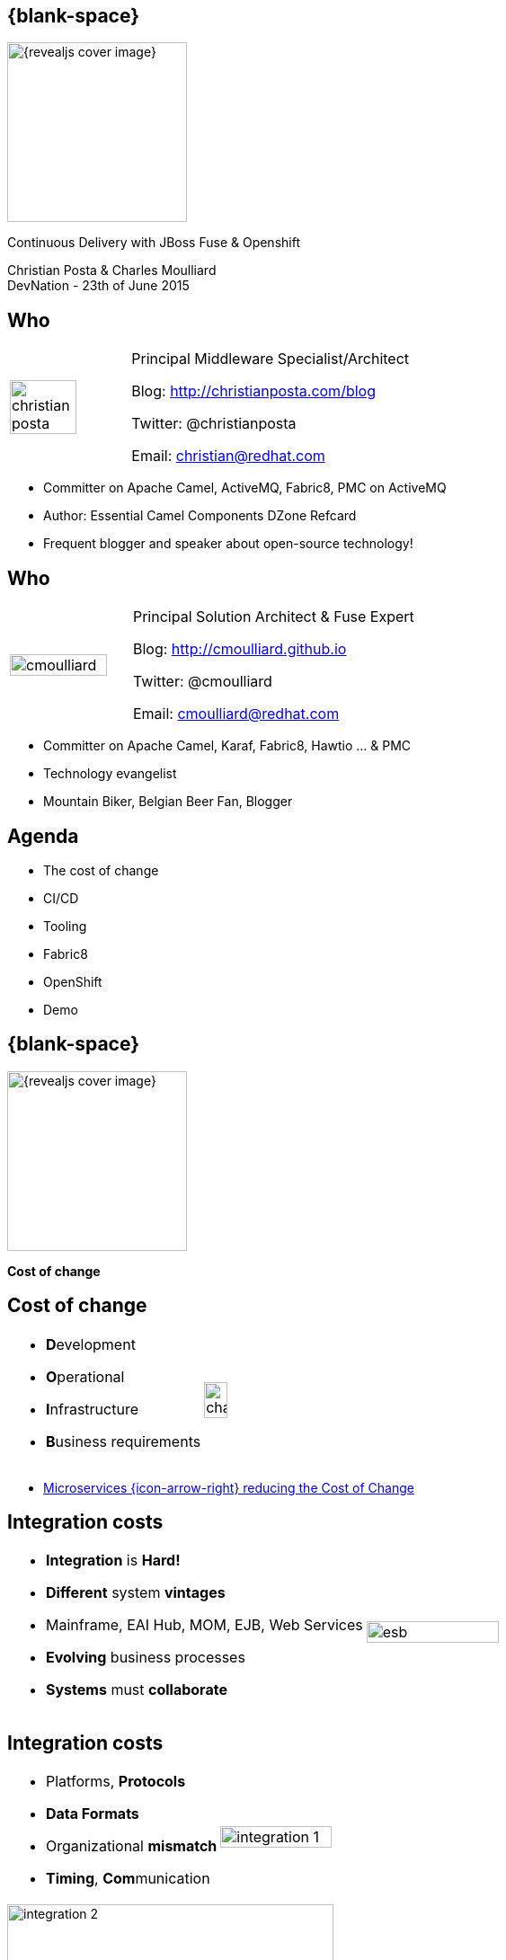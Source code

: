 :footer_copyright: Copyright ©2015 Red Hat, Inc.
:imagesdir: images/
:author: Christian Posta & Charles Moulliard
:blog: http://cmoulliard.github.io
:title-author: {author}
:talk-title: Continuous Delivery with JBoss Fuse & Openshift
:talk-date: DevNation - 23th of June 2015
:title-speaker: Pr. Solution Architect, Apache Committer
:twitter: cmoulliard

[#cover,data-background-image="revealjs-redhat/image/1156524-bg_redhat.png" data-background-color="#cc0000"]
== {blank-space}

[#block,width="200px",left="70px",top="0px"]
image::{revealjs_cover_image}[]

[#cover-h1,width="600px",left="0px",top="200px"]
{talk-title}

[#cover-h2,width="800px",left="0px",top="450px"]
{author} +
{talk-date}

// ************** who - christian ********
== Who

[.noredheader,cols="30,70"]
|===
| image:christian-posta.png[width="75%"]
| Principal Middleware Specialist/Architect

Blog: http://christianposta.com/blog

Twitter: @christianposta

Email: christian@redhat.com |
|===

[.newline]
* Committer on Apache Camel, ActiveMQ, Fabric8, PMC on ActiveMQ

* Author: Essential Camel Components DZone Refcard

* Frequent blogger and speaker about open-source technology!

// ************** who - charles ********
== Who

[.noredheader,cols="30,70"]
|===
| image:cmoulliard.png[width="90%",height="100%"]
| Principal Solution Architect & Fuse Expert

Blog: http://cmoulliard.github.io

Twitter: @cmoulliard

Email: cmoulliard@redhat.com |
|===

* Committer on Apache Camel, Karaf, Fabric8, Hawtio ... & PMC
* Technology evangelist
* Mountain Biker, Belgian Beer Fan, Blogger

// ************** Projects timeline ********
== Agenda

* The cost of change
* CI/CD
* Tooling
* Fabric8
* OpenShift
* Demo

// ************** page ************
[data-background-image="revealjs-redhat/image/1156524-bg_redhat.png" data-background-color="#cc0000"]
== {blank-space}

[#block,width="200px",left="70px",top="0px"]
image::{revealjs_cover_image}[]

[#cover-h1,width="600px",left="0px",top="400px"]
*Cost of change*

// ************** cost of change ********
== Cost of change

[.noredheader]
|===
a| * **D**evelopment
* **O**perational
* **I**nfrastructure
* **B**usiness requirements | image:change.png[width="35%",height="35%",float="right"]
|===

* http://blog.christianposta.com/microservices/microservices-and-reducing-the-cost-of-change/[Microservices {icon-arrow-right} reducing the Cost of Change]

// ************** cost of change ********
== Integration costs

[.noredheader,cols="60,40"]
|===
a|* *Integration* is *Hard!*
* *Different* system *vintages*
* Mainframe, EAI Hub, MOM, EJB, Web Services
* *Evolving* business processes
* *Systems* must *collaborate* | image:esb.png[width="75%"]
|===

// ************** cost of change ********
== Integration costs 

[.noredheader,cols="60,40"]
|===
a|
* Platforms, *Protocols*
* *Data Formats*
* Organizational *mismatch*
* *Timing*, **Com**munication | image:integration-1.png[width="90%"]
|===

image::integration-2.png[width="65%"]

// ************** page ************
[data-background-image="revealjs-redhat/image/1156524-bg_redhat.png" data-background-color="#cc0000"]
== {blank-space}

[#block,width="200px",left="70px",top="0px"]
image::{revealjs_cover_image}[]

[#cover-h1,left="0px",top="350px",width="2000px"]
*Continuous Delivery/Integration*

// ************** devops ***********

== {blank-space}

[#block,width="800px",top="0px"]
image:worked-fine-in-dev.png[width="80%"]

// ************** devops ************

== “WTF is DevOps?”

[.noredheader]
|===
 a| * *IT* is a *core* competency
* *Set* of *principles*
* There’s more to applications than coding!
* Feedback, *Repetition*
* *Communication*
* People! | image:wtf-dev-ops.png[width="95%"]
|===

// ************** devops ************

== Continuous Delivery

* *Objective* {icon-arrow-right} *Continuous Integration* strategy
* Establish a concrete *pipeline to production*
* Build/Test/Release often!
* Bottlenecks?
* *Involves Dev and Ops* to be successful
* Every *build* is a “release candidate”

// ************** devops ************

== Automate everything!

* Developers
** Unit tests
** Integration tests
** Builds
** Deployments in dev

* Operations
** VMs
** Provisioning software
** Deployments in QA/UAT/PROD

// ************** page ************
[data-background-image="revealjs-redhat/image/1156524-bg_redhat.png" data-background-color="#cc0000"]
== {blank-space}

[#block,width="200px",left="70px",top="0px"]
image::{revealjs_cover_image}[]

[#cover-h1,left="0px",top="350px",width="2000px"]
*Requirements to support CD*

// ************** devops ************

== Tools, tools

[.noredheader]
|===
a|* Git for SCM
* Gerrit for code review
* Gitlab/Gogs for git projects mngt
* Apache Maven - build
* Jenkins + plugins - automate
* Linux containers
* and of course… Fabric8! a|
[#block, top=25px, left=500px]
image:fabric8-cd-tools.png[height="65%"]
|===

// ************** page ************
[data-background-image="revealjs-redhat/image/1156524-bg_redhat.png" data-background-color="#cc0000"]
== {blank-space}

[#block,width="200px",left="70px",top="0px"]
image::{revealjs_cover_image}[]

[#cover-h1,left="0px",top="350px",width="2000px"]
*Linux containers*

// ************** docker ************

== Process

[#block,width="800px",top="50px"]
image:docker-animated-1.gif[]

// ************** docker ************

== Docker

* *Container runtime*, *image* distribution, *Process* launcher

[#block,width="650px",top="150px"]
image:docker-animated-2.gif[]

[#block,width="100px",top="-20px",left="200px"]
image:docker-logo.png[width="25%",height="25%"]

// ************** docker ************

== Docker

image::docker-filesystems-multilayer.png[width="60%,height="60%"]

* Top of a Union FS mounted with immutable images
* Benefits: *portability*, *reusability*, versioning, application-centric

[#block,width="150px",top="0px",left="350px"]
image:dockerfile.png[width="65%"]

// ************** page ************
[data-background-image="revealjs-redhat/image/1156524-bg_redhat.png" data-background-color="#cc0000"]
== {blank-space}

[#block,width="200px",left="70px",top="0px"]
image::{revealjs_cover_image}[]

[#cover-h1,left="0px",top="350px",width="2000px"]
*Management platform*

// ************** kubernetes ************

== Kubernetes

* Runtime & *Operational management* of containers
* ApiServer (event, status), *Scheduler*, *Controller* & State Storage
* *Agent - Kubelet* - manage containers on host
* Containers {icon-arrow-right} *pods* (= shared docker containers)

image::kubernetes-logo.png[width="25%",height="25%"]

// ************** kubernetes ************

== Kubernetes

[#block,width="800px",left="0px",top="50px"]
image:kubernetes-platform.png[]

// ************** kubernetes ************

== Pod & docker

image::fabric8-pod.png[]

* Communicate to each other using *skyDNS* to resolve hostname

// ************** kubernetes ************

== Pods & port

image::fabric8-pod-port.png[]

* Ports can be *exposed*

// ************** kubernetes ************

== Pods & volume

image::fabric8-pod-volume.png[]

* *Share data* using *mounted volume* between host & container

// ************** kubernetes ************

== Kubernetes Service

image::fabric8-service-pod.png[]

* Kube Service *loadbalanced* through the pods using *HA-Proxy* & *Routes*

// ************** kubernetes ************

== Kube Application JSon

[.noredheader]
|===
| image:kubernetes-json-1.png[width="85%"] | image:kubernetes-json-2.png[width="65%"]
|===

// ************** page ************
[data-background-image="revealjs-redhat/image/1156524-bg_redhat.png" data-background-color="#cc0000"]
== {blank-space}

[#block,width="200px",left="70px",top="0px"]
image::{revealjs_cover_image}[]

[#cover-h1,left="0px",top="350px",width="2000px"]
*Cloud Platform*

// ************** openshift **********

== Openshift v3

* *Designed* around Kubernetes, Docker & Fabric8
* Provide additional features : build (STI), deploy, manage & promote

image::openshift_logo.png[width="30%,height="30%"]

// ************** openshift ************

== Platform as a Service

* Flexible technology options
* Developer self service
* Automation, DevOps philosophy
* Decoupling between operations and developers, reduces coordination

image::openshift_logo.png[width="35%"]

// ************** openshift ************

== OS3 Architecture

[#block,width="800px",top="120px"]
image:ose-v3.png[width="95%",height="95%"]

// ************** page ************
[data-background-image="revealjs-redhat/image/1156524-bg_redhat.png" data-background-color="#cc0000"]
== {blank-space}

[#block,width="200px",left="70px",top="0px"]
image::{revealjs_cover_image}[]

[#cover-h1,left="0px",top="350px",width="2000px"]
*Tooling to Fabric8 & provision microcontainer*

// ************** fabric8 ************

== {blank-space}

[#block,width="800px",top="0px"]
image:fabric8.png[width="95%",height="95%"]

// ************** fabric8 ************

== {blank-space}

[#block,width="800px",top="0px"]
image:fabric8-diagram1.png[width="80%",height="80%"]

// ************** fabric v2 ************

== http://fabric8.io/gitbook/mavenPlugin.html[Fabric8 Maven Plugin]

* docker:build {icon-arrow-right} Build image of app

* fabric8:json {icon-arrow-right} generates Kube MetaData App

* fabric8:apply {icon-arrow-right} deploy/redeploy on Openshift

* and more to create-env, delete-pods, create-routes

// ************** fabric v2 ************

== {blank-space}

[#block,width="800px",top="0px"]
image:fabric8-cdci.png[]

// ************** page ************
[data-background-image="revealjs-redhat/image/1156524-bg_redhat.png" data-background-color="#cc0000"]
== {blank-space}

[#block,width="200px",left="70px",top="0px"]
image::{revealjs_cover_image}[]

[#cover-h1,width="600px",left="0px",top="500px"]
*Demo*

image::jenkins-pipeline.png[width="95%",height="95%"]


// *********************************
== Questions

[.noredheader,cols="65,.<45"]
|===

.2+|image:questions.png[width="95%",height="95%"]
a|* Twitter : *@cmoulliard*
*@christianposta*
|===

* More info {icon-arrow-right}
  - www.jboss.org/products/fuse.html
  - http://www.redhat.com/en/technologies/jboss-middleware





